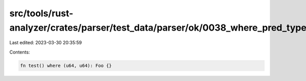 src/tools/rust-analyzer/crates/parser/test_data/parser/ok/0038_where_pred_type.rs
=================================================================================

Last edited: 2023-03-30 20:35:59

Contents:

.. code-block:: rs

    fn test() where (u64, u64): Foo {}

